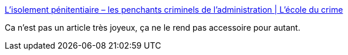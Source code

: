 :jbake-type: post
:jbake-status: published
:jbake-title: L’isolement pénitentiaire – les penchants criminels de l’administration | L'école du crime
:jbake-tags: société,liberté,justice,prison,_mois_nov.,_année_2014
:jbake-date: 2014-11-14
:jbake-depth: ../
:jbake-uri: shaarli/1415957091000.adoc
:jbake-source: https://nicolas-delsaux.hd.free.fr/Shaarli?searchterm=http%3A%2F%2Flecoleducrime.wordpress.com%2F2014%2F11%2F14%2Flisolement-penitentiaire-les-penchants-criminels-de-ladministration%2F&searchtags=soci%C3%A9t%C3%A9+libert%C3%A9+justice+prison+_mois_nov.+_ann%C3%A9e_2014
:jbake-style: shaarli

http://lecoleducrime.wordpress.com/2014/11/14/lisolement-penitentiaire-les-penchants-criminels-de-ladministration/[L’isolement pénitentiaire – les penchants criminels de l’administration | L'école du crime]

Ca n'est pas un article très joyeux, ça ne le rend pas accessoire pour autant.
